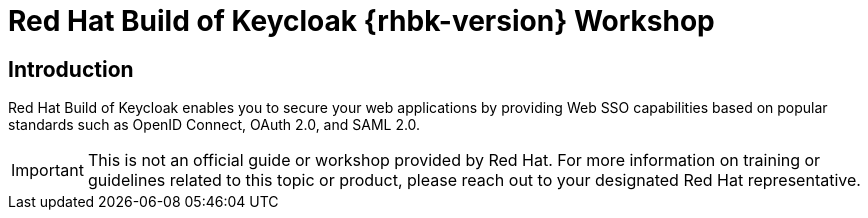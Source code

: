 = Red Hat Build of Keycloak {rhbk-version} Workshop
:page-layout: home
:!sectids:

[.text-center.strong]
== Introduction

Red Hat Build of Keycloak enables you to secure your web applications by providing Web SSO capabilities based on popular standards such as OpenID Connect, OAuth 2.0, and SAML 2.0.

IMPORTANT: This is not an official guide or workshop provided by Red Hat. For more information on training or guidelines related to this topic or product, please reach out to your designated Red Hat representative.
